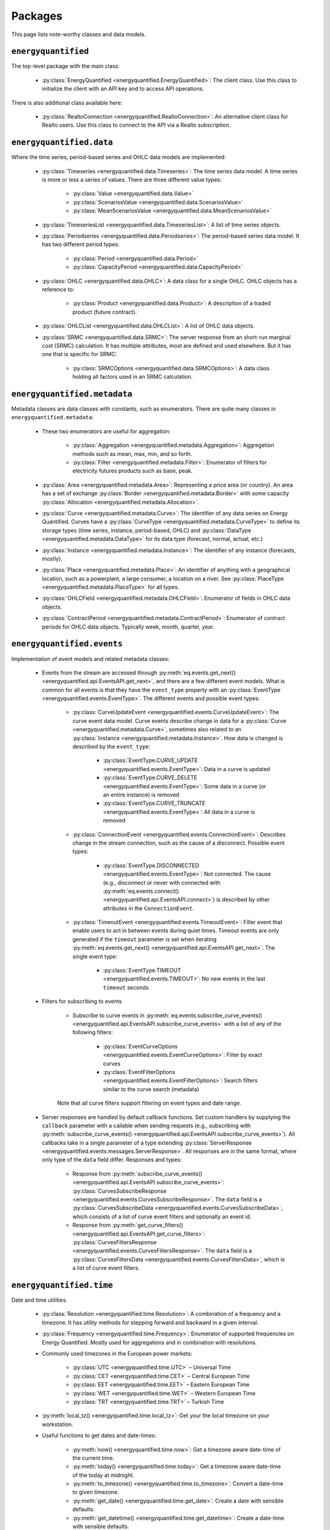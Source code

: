 Packages
========

This page lists note-worthy classes and data models.

``energyquantified``
--------------------

The top-level package with the main class:

 * :py:class:`EnergyQuantified <energyquantified.EnergyQuantified>`: The client
   class. Use this class to initialize the client with an API key and
   to access API operations.

There is also additional class available here:

 * :py:class:`RealtoConnection <energyquantified.RealtoConnection>`: An
   alternative client class for Realto users. Use this class to connect
   to the API via a Realto subscription.

``energyquantified.data``
-------------------------

Where the time series, period-based series and OHLC data models are
implemented:

 * :py:class:`Timeseries <energyquantified.data.Timeseries>`: The time series
   data model. A time series is more or less a series of values. There are
   three different value types:

    * :py:class:`Value <energyquantified.data.Value>`
    * :py:class:`ScenariosValue <energyquantified.data.ScenariosValue>`
    * :py:class:`MeanScenariosValue <energyquantified.data.MeanScenariosValue>`

 * :py:class:`TimeseriesList <energyquantified.data.TimeseriesList>`: A list
   of time series objects.

 * :py:class:`Periodseries <energyquantified.data.Periodseries>`: The
   period-based series data model. It has two different period types:

    * :py:class:`Period <energyquantified.data.Period>`
    * :py:class:`CapacityPeriod <energyquantified.data.CapacityPeriod>`

 * :py:class:`OHLC <energyquantified.data.OHLC>`: A data class for a single
   OHLC. OHLC objects has a reference to:

    * :py:class:`Product <energyquantified.data.Product>`: A description of a
      traded product (future contract).

 * :py:class:`OHLCList <energyquantified.data.OHLCList>`: A list of OHLC data
   objects.

 * :py:class:`SRMC <energyquantified.data.SRMC>`: The server response from
   an short-run marginal cost (SRMC) calculation. It has multiple attributes,
   most are defined and used elsewhere. But it has one that is specific for
   SRMC:

    * :py:class:`SRMCOptions <energyquantified.data.SRMCOptions>`: A data
      class holding all factors used in an SRMC calculation.

``energyquantified.metadata``
-----------------------------

Metadata classes are data classes with constants, such as enumerators. There
are quite many classes in ``energyquantified.metadata``:

 * These two enumerators are useful for aggregation:

    * :py:class:`Aggregation <energyquantified.metadata.Aggregation>`:
      Aggregetion methods such as mean, max, min, and so forth.
    * :py:class:`Filter <energyquantified.metadata.Filter>`: Enumerator of
      filters for electricity futures products such as base, peak.

 * :py:class:`Area <energyquantified.metadata.Area>`: Representing a price
   area (or country). An area has a set of exchange
   :py:class:`Border <energyquantified.metadata.Border>` with some capacity
   :py:class:`Allocation <energyquantified.metadata.Allocation>`.

 * :py:class:`Curve <energyquantified.metadata.Curve>`: The identifier of any
   data series on Energy Quantified. Curves have a
   :py:class:`CurveType <energyquantified.metadata.CurveType>` to define its
   storage types (time series, instance, period-based, OHLC) and
   :py:class:`DataType <energyquantified.metadata.DataType>` for its data type
   (forecast, normal, actual, etc.)

 * :py:class:`Instance <energyquantified.metadata.Instance>`: The identifier of
   any instance (forecasts, mostly).

 * :py:class:`Place <energyquantified.metadata.Place>`: An identifier of
   anything with a geographical location, such as a powerplant, a large
   consumer, a location on a river. See
   :py:class:`PlaceType <energyquantified.metadata.PlaceType>` for all types.

 * :py:class:`OHLCField <energyquantified.metadata.OHLCField>`: Enumerator of
   fields in OHLC data objects.

 * :py:class:`ContractPeriod <energyquantified.metadata.ContractPeriod>`:
   Enumerator of contract periods for OHLC data objects. Typically week, month,
   quarter, year.

``energyquantified.events``
-----------------------------

Implementation of event models and related metadata classes:

 * Events from the stream are accessed through
   :py:meth:`eq.events.get_next() <energyquantified.api.EventsAPI.get_next>`,
   and there are a few different event models. What is common for all events is
   that they have the ``event_type`` property with an
   :py:class:`EventType <energyquantified.events.EventType>`. The different
   events and possible event types:

    * :py:class:`CurveUpdateEvent <energyquantified.events.CurveUpdateEvent>`:
      The curve event data model. Curve events describe change in data for
      a :py:class:`Curve <energyquantified.metadata.Curve>`, sometimes also
      related to an :py:class:`Instance <energyquantified.metadata.Instance>`.
      How data is changed is described by the ``event_type``:

        * :py:class:`EventType.CURVE_UPDATE <energyquantified.events.EventType>`:
          Data in a curve is updated
        * :py:class:`EventType.CURVE_DELETE <energyquantified.events.EventType>`:
          Some data in a curve (or an entire instance) is removed
        * :py:class:`EventType.CURVE_TRUNCATE <energyquantified.events.EventType>`:
          All data in a curve is removed

    * :py:class:`ConnectionEvent <energyquantified.events.ConnectionEvent>`:
      Describes change in the stream connection, such as the cause of a
      disconnect. Possible event types:

        * :py:class:`EventType.DISCONNECTED <energyquantified.events.EventType>`:
          Not connected. The cause (e.g., disconnect or never with connected
          with
          :py:meth:`eq.events.connect() <energyquantified.api.EventsAPI.connect>`)
          is described by other attributes in the ``ConnectionEvent``.

    * :py:class:`TimeoutEvent <energyquantified.events.TimeoutEvent>`:
      Filler event that enable users to act in between events during
      quiet times. Timeout events are only generated if the ``timeout``
      parameter is set when iterating
      :py:meth:`eq.events.get_next() <energyquantified.api.EventsAPI.get_next>`.
      The single event type:

        * :py:class:`EventType.TIMEOUT <energyquantified.events.TIMEOUT>`:
          No new events in the last ``timeout`` seconds

 * Filters for subscribing to events

    * Subscribe to curve events in
      :py:meth:`eq.events.subscribe_curve_events() <energyquantified.api.EventsAPI.subscribe_curve_events>`
      with a list of any of the following filters:

        * :py:class:`EventCurveOptions <energyquantified.events.EventCurveOptions>`:
          Filter by exact curves

        * :py:class:`EventFilterOptions <energyquantified.events.EventFilterOptions>`:
          Search filters similar to the curve search (metadata)

    Note that all curve filters support filtering on event types and date range.


 * Server responses are handled by default callback functions. Set custom
   handlers by supplying the ``callback`` parameter with a callable when sending
   requests (e.g., subscribing with
   :py:meth:`subscribe_curve_events() <energyquantified.api.EventsAPI.subscribe_curve_events>`).
   All callbacks take in a single parameter of a type extending
   :py:class:`ServerResponse <energyquantified.events.messages.ServerResponse>`.
   All responses are in the same format, where only type of the ``data`` field
   differ. Responses and types:

    * Response from :py:meth:`subscribe_curve_events() <energyquantified.api.EventsAPI.subscribe_curve_events>`:
      :py:class:`CurvesSubscribeResponse <energyquantified.events.CurvesSubscribeResponse>`.
      The ``data`` field is a
      :py:class:`CurvesSubscribeData <energyquantified.events.CurvesSubscribeData>`,
      which consists of a list of curve event filters and optionally an event id.

    * Response from :py:meth:`get_curve_filters() <energyquantified.api.EventsAPI.get_curve_filters>`:
      :py:class:`CurvesFiltersResponse <energyquantified.events.CurvesFiltersResponse>`.
      The ``data`` field is a
      :py:class:`CurvesFiltersData <energyquantified.events.CurvesFiltersData>`,
      which is a list of curve event filters.


``energyquantified.time``
-------------------------

Date and time utilities.

 * :py:class:`Resolution <energyquantified.time.Resolution>`: A combination of
   a frequency and a timezone. It has utility methods for stepping forward and
   backward in a given interval.

 * :py:class:`Frequency <energyquantified.time.Frequency>`: Enumerator of
   supported frequencies on Energy Quantified. Mostly used for aggregations
   and in combination with resolutions.

 * Commonly used timezones in the European power markets:

    * :py:class:`UTC <energyquantified.time.UTC>` – Universal Time
    * :py:class:`CET <energyquantified.time.CET>` – Central European Time
    * :py:class:`EET <energyquantified.time.EET>` – Eastern European Time
    * :py:class:`WET <energyquantified.time.WET>` – Western European Time
    * :py:class:`TRT <energyquantified.time.TRT>` – Turkish Time

 * :py:meth:`local_tz() <energyquantified.time.local_tz>`: Get your the local
   timezone on your workstation.

 * Useful functions to get dates and date-times:

    * :py:meth:`now() <energyquantified.time.now>`: Get a timezone aware
      date-time of the current time.
    * :py:meth:`today() <energyquantified.time.today>`: Get a timezone aware
      date-time of the today at midnight.
    * :py:meth:`to_timezone() <energyquantified.time.to_timezone>`: Convert a
      date-time to given timezone.
    * :py:meth:`get_date() <energyquantified.time.get_date>`: Create a date
      with sensible defaults.
    * :py:meth:`get_datetime() <energyquantified.time.get_datetime>`: Create a
      date-time with sensible defaults.

``energyquantified.utils``
--------------------------

Most utilities are internals, but there is one public-facing class in utils:

 * :py:class:`Page <energyquantified.utils.Page>`: An immutable list with
   paging support. Typically used by the metadata APIs to browse "pages" when
   searching for curves and places.

``energyquantified.exceptions``
-------------------------------

All exceptions are defined in this package.

 * :py:class:`APIError <energyquantified.exceptions.APIError>`: Base exception
   for all API errors. It's subclasses are:

    * :py:class:`HTTPError <energyquantified.exceptions.HTTPError>`
    * :py:class:`ValidationError <energyquantified.exceptions.ValidationError>`
    * :py:class:`NotFoundError <energyquantified.exceptions.NotFoundError>`
    * :py:class:`UnauthorizedError <energyquantified.exceptions.UnauthorizedError>`
    * :py:class:`ForbiddenError <energyquantified.exceptions.ForbiddenError>`
    * :py:class:`InternalServerError <energyquantified.exceptions.InternalServerError>`

 * :py:class:`InitializationError <energyquantified.exceptions.InitializationError>`:
   Exception for when client initialization fails.

 * :py:class:`PageError <energyquantified.exceptions.PageError>`:
   Exception for paging failures (see Page).

 * :py:class:`ParseException <energyquantified.exceptions.ParseException>`:
   Exception for parsing errors on API responses.
